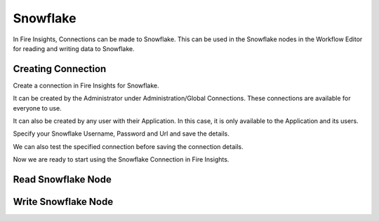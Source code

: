 Snowflake
=========

In Fire Insights, Connections can be made to Snowflake. This can be used in the Snowflake nodes in the Workflow Editor for reading and writing data to Snowflake.


Creating Connection
-------------------
Create a connection in Fire Insights for Snowflake.

It can be created by the Administrator under Administration/Global Connections. These connections are available for everyone to use.

It can also be created by any user with their Application. In this case, it is only available to the Application and its users.

Specify your Snowflake Username, Password and Url and save the details.

We can also test the specified connection before saving the connection details. 

Now we are ready to start using the Snowflake Connection in Fire Insights.


Read Snowflake Node
-------------------


Write Snowflake Node
--------------------

